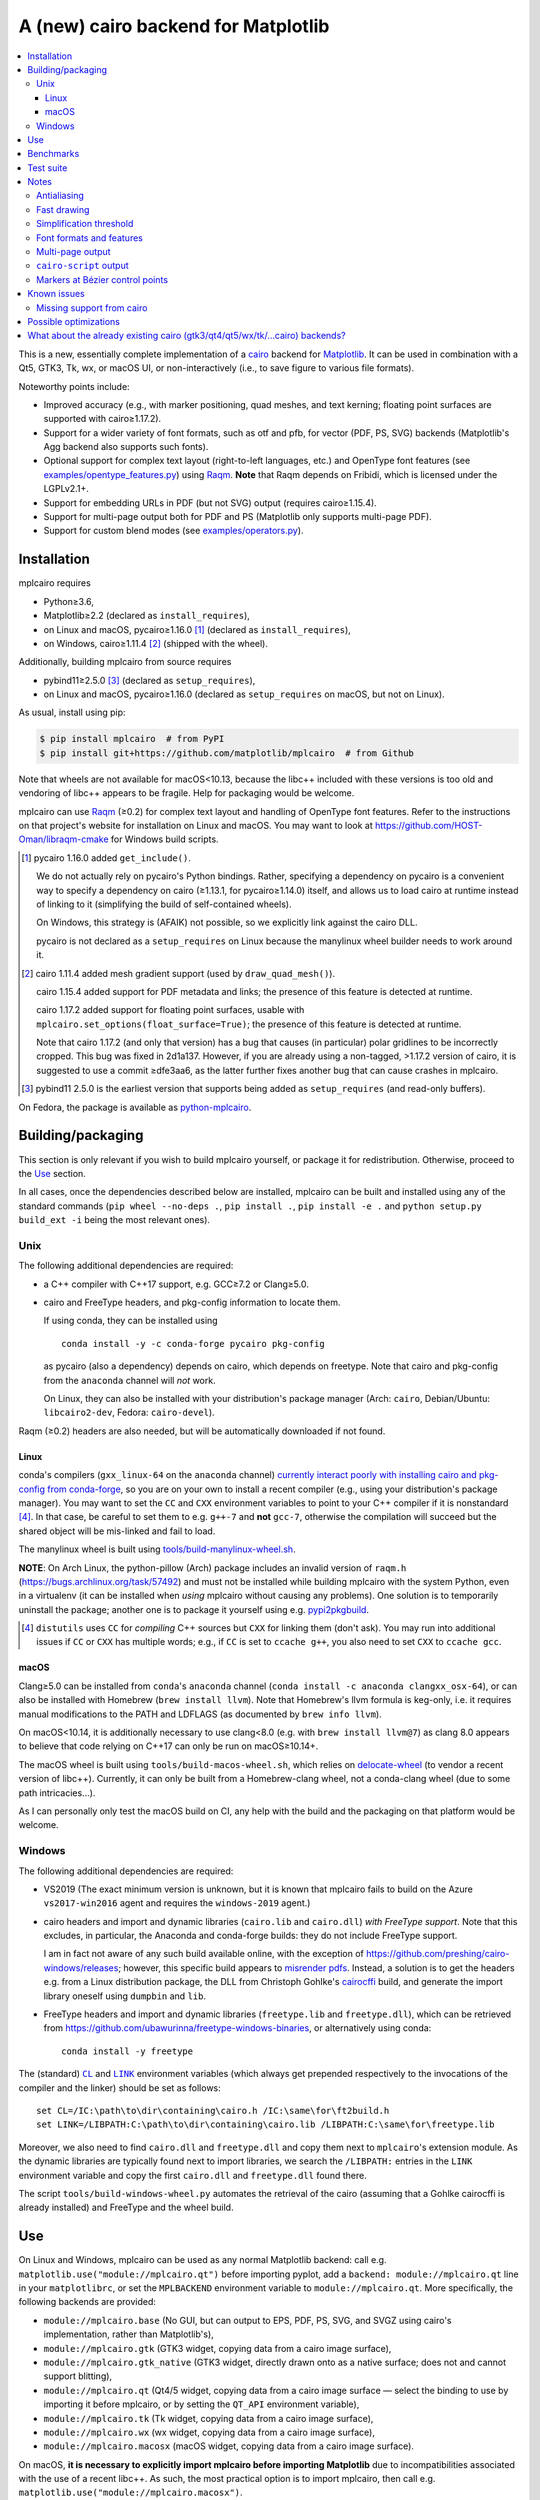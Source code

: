 ====================================
A (new) cairo backend for Matplotlib
====================================

|PyPI| |Fedora Rawhide|

|Azure Pipelines|

.. |PyPI|
   image:: https://img.shields.io/pypi/v/mplcairo.svg
   :target: https://pypi.python.org/pypi/mplcairo
.. |Fedora Rawhide|
   image:: https://repology.org/badge/version-for-repo/fedora_rawhide/python:mplcairo.svg
   :target: fedora-package_
.. |Azure Pipelines|
   image:: https://dev.azure.com/matplotlib/mplcairo/_apis/build/status/matplotlib.mplcairo
   :target: https://dev.azure.com/matplotlib/mplcairo/_build/latest?definitionId=1

.. _fedora-package: https://apps.fedoraproject.org/packages/python-mplcairo

.. contents:: :local:

This is a new, essentially complete implementation of a cairo_ backend for
Matplotlib_.  It can be used in combination with a Qt5, GTK3, Tk, wx, or macOS
UI, or non-interactively (i.e., to save figure to various file formats).

Noteworthy points include:

.. ... sadly, currently not true.

   - Speed (the backend can be up to ~10× faster than Agg, e.g., when stamping
     circular markers of variable colors).

- Improved accuracy (e.g., with marker positioning, quad meshes, and text
  kerning; floating point surfaces are supported with cairo≥1.17.2).
- Support for a wider variety of font formats, such as otf and pfb, for vector
  (PDF, PS, SVG) backends (Matplotlib's Agg backend also supports such fonts).
- Optional support for complex text layout (right-to-left languages, etc.) and
  OpenType font features (see `examples/opentype_features.py`_) using Raqm_.
  **Note** that Raqm depends on Fribidi,
  which is licensed under the LGPLv2.1+.
- Support for embedding URLs in PDF (but not SVG) output (requires
  cairo≥1.15.4).
- Support for multi-page output both for PDF and PS (Matplotlib only supports
  multi-page PDF).
- Support for custom blend modes (see `examples/operators.py`_).

.. _cairo: https://www.cairographics.org/
.. _Matplotlib: http://matplotlib.org/
.. _Raqm: https://github.com/HOST-Oman/libraqm
.. _examples/opentype_features.py: examples/opentype_features.py
.. _examples/operators.py: examples/operators.py

Installation
============

mplcairo requires

- Python≥3.6,
- Matplotlib≥2.2 (declared as ``install_requires``),
- on Linux and macOS, pycairo≥1.16.0 [#]_ (declared as ``install_requires``),
- on Windows, cairo≥1.11.4 [#]_ (shipped with the wheel).

Additionally, building mplcairo from source requires

- pybind11≥2.5.0 [#]_ (declared as ``setup_requires``),
- on Linux and macOS, pycairo≥1.16.0 (declared as ``setup_requires`` on macOS,
  but not on Linux).

As usual, install using pip:

.. code-block:: sh

   $ pip install mplcairo  # from PyPI
   $ pip install git+https://github.com/matplotlib/mplcairo  # from Github

Note that wheels are not available for macOS<10.13, because the libc++ included
with these versions is too old and vendoring of libc++ appears to be fragile.
Help for packaging would be welcome.

mplcairo can use Raqm_ (≥0.2) for complex text layout and handling of
OpenType font features.  Refer to the instructions on that project's
website for installation on Linux and macOS.  You may want to look at
https://github.com/HOST-Oman/libraqm-cmake for Windows build scripts.

.. [#] pycairo 1.16.0 added ``get_include()``.

   We do not actually rely on pycairo's Python bindings.  Rather, specifying a
   dependency on pycairo is a convenient way to specify a dependency on cairo
   (≥1.13.1, for pycairo≥1.14.0) itself, and allows us to load cairo at
   runtime instead of linking to it (simplifying the build of self-contained
   wheels).

   On Windows, this strategy is (AFAIK) not possible, so we explicitly link
   against the cairo DLL.

   pycairo is not declared as a ``setup_requires`` on Linux because the
   manylinux wheel builder needs to work around it.

.. [#] cairo 1.11.4 added mesh gradient support (used by ``draw_quad_mesh()``).

   cairo 1.15.4 added support for PDF metadata and links; the presence of this
   feature is detected at runtime.

   cairo 1.17.2 added support for floating point surfaces, usable with
   ``mplcairo.set_options(float_surface=True)``; the presence of this feature
   is detected at runtime.

   Note that cairo 1.17.2 (and only that version) has a bug that causes (in
   particular) polar gridlines to be incorrectly cropped.  This bug was fixed
   in 2d1a137.  However, if you are already using a non-tagged, >1.17.2 version
   of cairo, it is suggested to use a commit ≥dfe3aa6, as the latter further
   fixes another bug that can cause crashes in mplcairo.

.. [#] pybind11 2.5.0 is the earliest version that supports being added as
   ``setup_requires`` (and read-only buffers).

On Fedora, the package is available as `python-mplcairo <fedora-package_>`_.

Building/packaging
==================

This section is only relevant if you wish to build mplcairo yourself, or
package it for redistribution.  Otherwise, proceed to the Use_ section.

In all cases, once the dependencies described below are installed, mplcairo
can be built and installed using any of the standard commands (``pip wheel
--no-deps .``, ``pip install .``, ``pip install -e .`` and ``python setup.py
build_ext -i`` being the most relevant ones).

Unix
----

The following additional dependencies are required:

- a C++ compiler with C++17 support, e.g. GCC≥7.2 or Clang≥5.0.

- cairo and FreeType headers, and pkg-config information to locate them.

  If using conda, they can be installed using ::

     conda install -y -c conda-forge pycairo pkg-config

  as pycairo (also a dependency) depends on cairo, which depends on freetype.
  Note that cairo and pkg-config from the ``anaconda`` channel will *not* work.

  On Linux, they can also be installed with your distribution's package manager
  (Arch: ``cairo``, Debian/Ubuntu: ``libcairo2-dev``, Fedora: ``cairo-devel``).

Raqm (≥0.2) headers are also needed, but will be automatically downloaded if
not found.

Linux
`````

conda's compilers (``gxx_linux-64`` on the ``anaconda`` channel) `currently
interact poorly with installing cairo and pkg-config from conda-forge
<conda-build-2523_>`_, so you are on your own to install a recent compiler
(e.g., using your distribution's package manager).  You may want to set the
``CC`` and ``CXX`` environment variables to point to your C++ compiler if it is
nonstandard [#]_.  In that case, be careful to set them to e.g. ``g++-7`` and
**not** ``gcc-7``, otherwise the compilation will succeed but the shared object
will be mis-linked and fail to load.

The manylinux wheel is built using `tools/build-manylinux-wheel.sh`_.

.. _tools/build-manylinux-wheel.sh: tools/build-manylinux-wheel.sh

**NOTE**: On Arch Linux, the python-pillow (Arch) package includes an invalid
version of ``raqm.h`` (https://bugs.archlinux.org/task/57492) and must not be
installed while building mplcairo with the system Python, even in a virtualenv
(it can be installed when *using* mplcairo without causing any problems).  One
solution is to temporarily uninstall the package; another one is to package it
yourself using e.g. pypi2pkgbuild_.

.. [#] ``distutils`` uses ``CC`` for *compiling* C++ sources but ``CXX`` for
   linking them (don't ask).  You may run into additional issues if ``CC`` or
   ``CXX`` has multiple words; e.g., if ``CC`` is set to ``ccache g++``, you
   also need to set ``CXX`` to ``ccache gcc``.

.. _conda-build-2523: https://github.com/conda/conda-build/issues/2523
.. _pypi2pkgbuild: https://github.com/anntzer/pypi2pkgbuild

macOS
`````

Clang≥5.0 can be installed from ``conda``'s ``anaconda`` channel (``conda
install -c anaconda clangxx_osx-64``), or can also be installed with Homebrew
(``brew install llvm``).  Note that Homebrew's llvm formula is keg-only, i.e.
it requires manual modifications to the PATH and LDFLAGS (as documented by
``brew info llvm``).

On macOS<10.14, it is additionally necessary to use clang<8.0 (e.g. with ``brew
install llvm@7``) as clang 8.0 appears to believe that code relying on C++17
can only be run on macOS≥10.14+.

The macOS wheel is built using ``tools/build-macos-wheel.sh``, which relies on
delocate-wheel_ (to vendor a recent version of libc++).  Currently, it can only
be built from a Homebrew-clang wheel, not a conda-clang wheel (due to some path
intricacies...).

As I can personally only test the macOS build on CI, any help with the build
and the packaging on that platform would be welcome.

.. _delocate-wheel: https://github.com/matthew-brett/delocate

Windows
-------

The following additional dependencies are required:

- VS2019 (The exact minimum version is unknown, but it is known that mplcairo
  fails to build on the Azure ``vs2017-win2016`` agent and requires the
  ``windows-2019`` agent.)

- cairo headers and import and dynamic libraries (``cairo.lib`` and
  ``cairo.dll``) *with FreeType support*.  Note that this excludes, in
  particular, the Anaconda and conda-forge builds: they do not include
  FreeType support.

  I am in fact not aware of any such build available online, with the exception
  of https://github.com/preshing/cairo-windows/releases; however, this specific
  build appears to `misrender pdfs`_.  Instead, a solution is to get the
  headers e.g. from a Linux distribution package, the DLL from Christoph
  Gohlke's cairocffi_ build, and generate the import library oneself using
  ``dumpbin`` and ``lib``.

- FreeType headers and import and dynamic libraries (``freetype.lib`` and
  ``freetype.dll``), which can be retrieved from
  https://github.com/ubawurinna/freetype-windows-binaries, or alternatively
  using conda::

     conda install -y freetype

.. _misrender pdfs: https://preshing.com/20170529/heres-a-standalone-cairo-dll-for-windows/#IDComment1047546463
.. _cairocffi: https://www.lfd.uci.edu/~gohlke/pythonlibs/#cairocffi

The (standard) |CL|_ and |LINK|_ environment variables (which always get
prepended respectively to the invocations of the compiler and the linker)
should be set as follows::

   set CL=/IC:\path\to\dir\containing\cairo.h /IC:\same\for\ft2build.h
   set LINK=/LIBPATH:C:\path\to\dir\containing\cairo.lib /LIBPATH:C:\same\for\freetype.lib

Moreover, we also need to find ``cairo.dll`` and ``freetype.dll`` and copy
them next to ``mplcairo``'s extension module.  As the dynamic libraries are
typically found next to import libraries, we search the ``/LIBPATH:`` entries
in the ``LINK`` environment variable and copy the first ``cairo.dll`` and
``freetype.dll`` found there.

The script ``tools/build-windows-wheel.py`` automates the retrieval of the
cairo (assuming that a Gohlke cairocffi is already installed) and FreeType and
the wheel build.

.. |CL| replace:: ``CL``
.. _CL: https://docs.microsoft.com/en-us/cpp/build/reference/cl-environment-variables
.. |LINK| replace:: ``LINK``
.. _LINK: https://docs.microsoft.com/en-us/cpp/build/reference/link-environment-variables

Use
===

On Linux and Windows, mplcairo can be used as any normal Matplotlib backend:
call e.g. ``matplotlib.use("module://mplcairo.qt")`` before importing pyplot,
add a ``backend: module://mplcairo.qt`` line in your ``matplotlibrc``, or set
the ``MPLBACKEND`` environment variable to ``module://mplcairo.qt``.  More
specifically, the following backends are provided:

- ``module://mplcairo.base`` (No GUI, but can output to EPS, PDF, PS, SVG, and
  SVGZ using cairo's implementation, rather than Matplotlib's),
- ``module://mplcairo.gtk`` (GTK3 widget, copying data from a cairo image
  surface),
- ``module://mplcairo.gtk_native`` (GTK3 widget, directly drawn onto as a
  native surface; does not and cannot support blitting),
- ``module://mplcairo.qt`` (Qt4/5 widget, copying data from a cairo image
  surface — select the binding to use by importing it before mplcairo, or by
  setting the ``QT_API`` environment variable),
- ``module://mplcairo.tk`` (Tk widget, copying data from a cairo image
  surface),
- ``module://mplcairo.wx`` (wx widget, copying data from a cairo image
  surface),
- ``module://mplcairo.macosx`` (macOS widget, copying data from a cairo image
  surface).

On macOS, **it is necessary to explicitly import mplcairo before importing
Matplotlib** due to incompatibilities associated with the use of a recent
libc++.  As such, the most practical option is to import mplcairo, then call
e.g. ``matplotlib.use("module://mplcairo.macosx")``.

To use cairo rendering in Jupyter's ``inline`` mode, patch, in your
``ipython_config.py``:

.. code-block:: python

   import mplcairo.base
   import ipykernel.pylab.backend_inline
   ipykernel.pylab.backend_inline.new_figure_manager = \
       mplcairo.base.new_figure_manager

Alternatively, set the ``MPLCAIRO_PATCH_AGG`` environment variable to a
non-empty value to fully replace the Agg renderer by the cairo renderer
throughout Matplotlib.  However, this approach is inefficient (due to the need
of copies and conversions between premultiplied ARGB32 and straight RGBA8888
buffers); additionally, it does not work with the wx and macosx backends due
to peculiarities of the corresponding canvas classes.  On the other hand, this
is currently the only way in which the webagg-based backends (e.g., Jupyter's
interactive widgets) are supported.

At import-time, mplcairo will attempt to load Raqm_.  The use of that library
can be controlled and checked using the ``set_options`` and ``get_options``
functions.

The examples_ directory contains a few cases where the output of this renderer
is arguably more accurate than the one of the default renderer, Agg:

- circle_markers.py_ and square_markers.py_: more accurate and faster marker
  stamping.
- marker_stamping.py_: more accurate marker stamping.
- quadmesh.py_: better antialiasing of quad meshes, fewer artefacts with
  masked data.
- text_kerning.py_: improved text kerning.

.. _examples: examples/
.. _circle_markers.py: examples/circle_markers.py
.. _square_markers.py: examples/square_markers.py
.. _marker_stamping.py: examples/marker_stamping.py
.. _quadmesh.py: examples/quadmesh.py
.. _text_kerning.py: examples/text_kerning.py

Benchmarks
==========

Install (in the virtualenv) ``pytest>=3.1.0`` and ``pytest-benchmark``, then
call (e.g.):

.. code-block:: sh

   pytest --benchmark-group-by=fullfunc --benchmark-timer=time.process_time

Keep in mind that conda-forge's cairo is (on my setup) ~2× slower than a
"native" build of cairo.

Test suite
==========

Run ``run-mpl-test-suite.py`` (which depends on ``pytest>=3.2.2``) to run the
Matplotlib test suite with the Agg backend patched by the mplcairo backend.
Note that Matplotlib must be installed with its test data, which is not the
case when it is installed from conda or from most Linux distributions; instead,
it should be installed from PyPI or from source.

Nearly all image comparison tests "fail" as the renderers are fundamentally
different; currently, the intent is to manually check the diff images.  Passing
``--tolerance=inf`` marks these tests as "passed" (while still textually
reporting the image differences) so that one can spot issues not related to
rendering differences.  In practice, ``--tolerance=50`` appears to be enough.

Some other (non-image-comparison) tests are also known to fail (they are listed
in ``ISSUES.rst``, with the relevant explanations), and automatically skipped.

Run ``run-examples.py`` to run some examples that exercise some more aspects of
mplcairo.

Notes
=====

Antialiasing
------------

The artist antialiasing property can be set to any of the ``cairo_antialias_t``
enum values, or ``True`` (the default) or ``False`` (which is synonym to
``NONE``).

Setting antialiasing to ``True`` uses ``FAST`` antialiasing for lines thicker
than 1/3px and ``BEST`` for lines thinner than that: for lines thinner
than 1/3px, the former leads to artefacts such as lines disappearing in
certain sections (see e.g. ``test_cycles.test_property_collision_plot`` after
forcing the antialiasing to ``FAST``).  The threshold of 1/3px was determined
empirically, see `examples/thin_line_antialiasing.py`_.

.. _examples/thin_line_antialiasing.py: examples/thin_line_antialiasing.py

Note that in order to set the ``lines.antialiased`` or ``patch.antialiased``
rcparams to a ``cairo_antialias_t`` enum value, it is necessary to bypass
rcparam validation, using, e.g.

.. code-block:: python

   dict.__setitem__(plt.rcParams, "lines.antialiased", antialias_t.FAST)

The ``text.antialiased`` rcparam can likewise be set to any
``cairo_antialias_t`` enum value, or ``True`` (the default, which maps to
``SUBPIXEL`` — ``GRAY`` is not sufficient to benefit from Raqm_'s subpixel
positioning; see also `cairo issue #152 <cairo-152_>`_) or ``False`` (which
maps to ``NONE``).

.. _cairo-152: https://gitlab.freedesktop.org/cairo/cairo/issues/152

Note that in rare cases, ``FAST`` antialiasing can trigger a "double free or
corruption" bug in cairo (`#44 <cairo-44_>`_).  If you hit this problem,
consider using ``BEST`` or ``NONE`` antialiasing (depending on your quality and
speed requirements).

.. _cairo-44: https://gitlab.freedesktop.org/cairo/cairo/issues/44

Fast drawing
------------

For fast drawing of path with many segments, the ``agg.path.chunksize`` rcparam
should be set to e.g. 1000 (see `examples/time_drawing_per_element.py`_ for the
determination of this value); this causes longer paths to be split into
individually rendered sections of 1000 segments each (directly rendering longer
paths appears to have slightly superlinear complexity).

.. _examples/time_drawing_per_element.py: examples/time_drawing_per_element.py

Simplification threshold
------------------------

The ``path.simplify_threshold`` rcparam is used to control the accuracy of
marker stamping, down to an arbitrarily chosen threshold of 1/16px.  If the
threshold is set to a lower value, the exact (slower) marker drawing path will
be used.  Marker stamping is also implemented for scatter plots (which can have
multiple colors).  Likewise, markers of different sizes get mapped into markers
of discretized sizes, with an error bounded by the threshold.

**NOTE**: ``pcolor`` and mplot3d's ``plot_surface`` display some artifacts
where the facets join each other.  This is because these functions internally
use a ``PathCollection``; this triggers the approximate stamping, and
even without it (by setting ``path.simplify_threshold`` to zero), cairo's
rasterization of the edge between the facets is poor.  ``pcolormesh`` (which
internally uses a ``QuadMesh``) should generally be preferred over ``pcolor``
anyways.  ``plot_surface`` could likewise instead represent the surface using
``QuadMesh``, which is drawn without such artefacts.

Font formats and features
-------------------------

In order to use a specific font that Matplotlib may be unable to use, pass a
filename directly:

.. code-block:: python

   from matplotlib.font_manager import FontProperties
   fig.text(.5, .5, "hello, world",
            fontproperties=FontProperties(fname="/path/to/font.ttf"))

or more simply, with Matplotlib≥3.3:

.. code-block:: python

   from pathlib import Path
   fig.text(.5, .5, "hello, world", font=Path("/path/to/font.ttf"))

mplcairo still relies on Matplotlib's font cache, so fonts unsupported by
Matplotlib remain unavailable by other means.

For TTC fonts (and, more generally, font formats that include multiple font
faces in a single file), the *n*\th font (*n*\≥0) can be selected by appending
``#n`` to the filename (e.g., ``"/path/to/font.ttc#1"``).

OpenType font features can be selected by appending ``|feature,...``
to the filename, followed by a `HarfBuzz feature string`_ (e.g.,
``"/path/to/font.otf|frac,onum"``); see `examples/opentype_features.py`_.

.. _HarfBuzz feature string: https://harfbuzz.github.io/harfbuzz-hb-common.html#hb-feature-from-string

The syntaxes for selecting TTC subfonts and OpenType font features are
**experimental** and may change, especially if such features are implemented in
Matplotlib itself.

Note that Matplotlib's (default) Agg backend will handle most (single-face)
fonts equally well (ultimately, both backends relies on FreeType for
rasterization).  It is Matplotlib's vector backends (PS, PDF, and, for pfb
fonts, SVG) that do not support these fonts, whereas mplcairo support these
fonts in all output formats.

Multi-page output
-----------------

Matplotlib's ``PdfPages`` class is deeply tied with the builtin ``backend_pdf``
(in fact, it cannot even be used with Matplotlib's own cairo backend).
Instead, use ``mplcairo.multipage.MultiPage`` for multi-page PDF and PS output.
The API is similar:

.. code-block:: python

   from mplcairo.multipage import MultiPage

   fig1 = ...
   fig2 = ...
   with MultiPage(path_or_stream, metadata=...) as mp:
       mp.savefig(fig1)
       mp.savefig(fig2)

See the class' docstring for additional information.

``cairo-script`` output
-----------------------

Setting the ``MPLCAIRO_SCRIPT_SURFACE`` environment variable *before mplcairo
is imported* to ``vector`` or ``raster`` allows one to save figures (with
``savefig``) in the ``.cairoscript`` format, which is a "native script that
matches the cairo drawing model".  The value of the variable determines the
rendering path used (e.g., whether marker stamping is used at all).  This may
be helpful for troubleshooting purposes.

Note that this may crash the process after the file is written, due to `cairo
issue #277 <cairo-277_>`_.

.. _cairo-277: https://gitlab.freedesktop.org/cairo/cairo/issues/277

Markers at Bézier control points
--------------------------------

``draw_markers`` draws a marker at each control point of the given path, which
is the documented behavior, even though all builtin renderers only draw markers
at straight or Bézier segment ends.

Known issues
============

Missing support from cairo
--------------------------

- SVG output does not set URLs or ids on any element, as cairo provides no
  support to do so.
- PS output does not respect SOURCE_DATE_EPOCH.
- PS output does not support the ``Creator`` metadata key; however it supports
  the ``Title`` key.
- The following rcparams have no effect:

  - ``pdf.fonttype`` (font type is selected by cairo internally),
  - ``pdf.inheritcolor`` (effectively always ``False``),
  - ``pdf.use14corefonts`` (effectively always ``False``),
  - ``ps.fonttype`` (font type is selected by cairo internally),
  - ``ps.useafm`` (effectively always ``False``),
  - ``svg.fonttype`` (effectively always ``"path"``, see `cairo issue #253
    <cairo-253_>`_),
  - ``svg.hashsalt``.

.. _cairo-253: https://gitlab.freedesktop.org/cairo/cairo/issues/253

Possible optimizations
======================

- Cache eviction policy and persistent cache for ``draw_path_collection``.
- Path simplification (although cairo appears to use vertex reduction and
  Douglas-Peucker internally?).
- Use QtOpenGLWidget and the cairo-gl backend.
- ``hexbin`` currently falls back on the slow implementation due to its use of
  the ``offset_position`` parameter.  This should be fixed on Matplotlib's
  side.

What about the already existing cairo (gtk3/qt4/qt5/wx/tk/...cairo) backends?
=============================================================================

They are very slow (try running `examples/mplot3d/wire3d_animation.py`_) and
render math poorly (try ``title(r"$\sqrt{2}$")``).

.. _examples/mplot3d/wire3d_animation.py: examples/mplot3d/wire3d_animation.py
